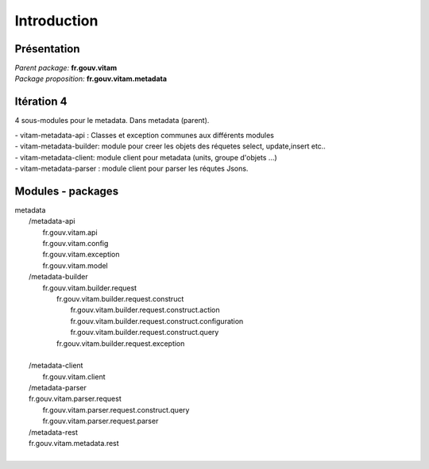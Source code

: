 Introduction
*******************

Présentation
------------

|  *Parent package:* **fr.gouv.vitam**
|  *Package proposition:* **fr.gouv.vitam.metadata**

Itération 4
-----------
4 sous-modules pour le metadata. Dans metadata (parent).

| - vitam-metadata-api :  Classes et exception communes aux différents modules
| - vitam-metadata-builder: module pour creer les objets des réquetes select, update,insert etc..
| - vitam-metadata-client: module client pour metadata (units, groupe d'objets ...)
| - vitam-metadata-parser : module client pour parser les réqutes Jsons.

Modules - packages
------------------

|  metadata
|     /metadata-api
|        fr.gouv.vitam.api
|        fr.gouv.vitam.config
|        fr.gouv.vitam.exception
|        fr.gouv.vitam.model
|     /metadata-builder
|        fr.gouv.vitam.builder.request
|        	fr.gouv.vitam.builder.request.construct
|        		fr.gouv.vitam.builder.request.construct.action
|        		fr.gouv.vitam.builder.request.construct.configuration
|        		fr.gouv.vitam.builder.request.construct.query
|        	fr.gouv.vitam.builder.request.exception
|       
|     /metadata-client
|       fr.gouv.vitam.client
|     /metadata-parser
|     fr.gouv.vitam.parser.request
|     	fr.gouv.vitam.parser.request.construct.query
|     	fr.gouv.vitam.parser.request.parser
|     /metadata-rest
|     fr.gouv.vitam.metadata.rest
|    

